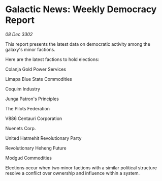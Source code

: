 * Galactic News: Weekly Democracy Report

/08 Dec 3302/

This report presents the latest data on democratic activity among the galaxy's minor factions. 

Here are the latest factions to hold elections: 

Colanja Gold Power Services 

Limapa Blue State Commodities 

Coquim Industry 

Junga Patron's Principles 

The Pilots Federation 

V886 Centauri Corporation 

Nuenets Corp. 

United Hatmehit Revolutionary Party 

Revolutionary Heheng Future 

Modgud Commodities 

Elections occur when two minor factions with a similar political structure resolve a conflict over ownership and influence within a system.